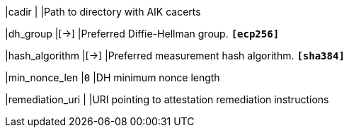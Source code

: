 |cadir              |
|Path to directory with AIK cacerts

|dh_group           |[->]
|Preferred Diffie-Hellman group.
 `*[ecp256]*`

|hash_algorithm     |[->]
|Preferred measurement hash algorithm.
 `*[sha384]*`

|min_nonce_len      |`0`
|DH minimum nonce length

|remediation_uri    |
|URI pointing to attestation remediation instructions
